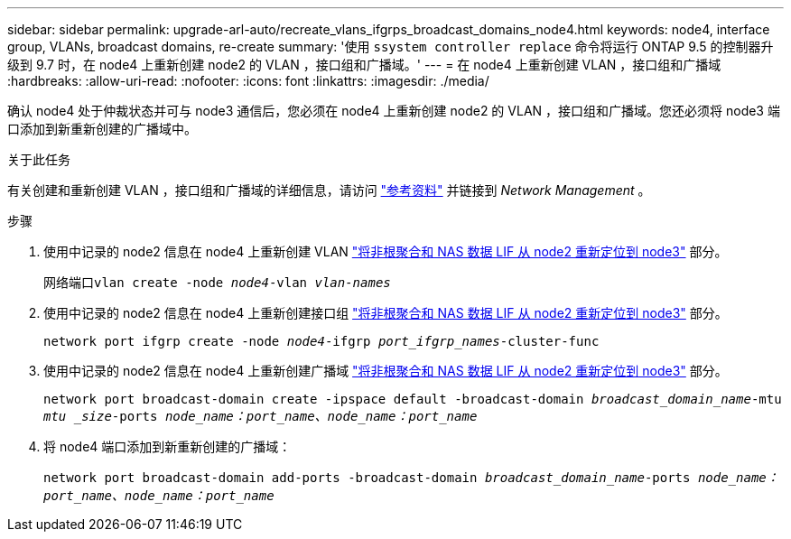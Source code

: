---
sidebar: sidebar 
permalink: upgrade-arl-auto/recreate_vlans_ifgrps_broadcast_domains_node4.html 
keywords: node4, interface group, VLANs, broadcast domains, re-create 
summary: '使用 `ssystem controller replace` 命令将运行 ONTAP 9.5 的控制器升级到 9.7 时，在 node4 上重新创建 node2 的 VLAN ，接口组和广播域。' 
---
= 在 node4 上重新创建 VLAN ，接口组和广播域
:hardbreaks:
:allow-uri-read: 
:nofooter: 
:icons: font
:linkattrs: 
:imagesdir: ./media/


[role="lead"]
确认 node4 处于仲裁状态并可与 node3 通信后，您必须在 node4 上重新创建 node2 的 VLAN ，接口组和广播域。您还必须将 node3 端口添加到新重新创建的广播域中。

.关于此任务
有关创建和重新创建 VLAN ，接口组和广播域的详细信息，请访问 link:other_references.html["参考资料"] 并链接到 _Network Management_ 。

.步骤
. 使用中记录的 node2 信息在 node4 上重新创建 VLAN link:relocate_non_root_aggr_nas_lifs_from_node2_to_node3.html["将非根聚合和 NAS 数据 LIF 从 node2 重新定位到 node3"] 部分。
+
`网络端口vlan create -node _node4_-vlan _vlan-names_`

. 使用中记录的 node2 信息在 node4 上重新创建接口组 link:relocate_non_root_aggr_nas_lifs_from_node2_to_node3.html["将非根聚合和 NAS 数据 LIF 从 node2 重新定位到 node3"] 部分。
+
`network port ifgrp create -node _node4_-ifgrp _port_ifgrp_names_-cluster-func`

. 使用中记录的 node2 信息在 node4 上重新创建广播域 link:relocate_non_root_aggr_nas_lifs_from_node2_to_node3.html["将非根聚合和 NAS 数据 LIF 从 node2 重新定位到 node3"] 部分。
+
`network port broadcast-domain create -ipspace default -broadcast-domain _broadcast_domain_name_-mtu _mtu _size_-ports _node_name：port_name、node_name：port_name_`

. 将 node4 端口添加到新重新创建的广播域：
+
`network port broadcast-domain add-ports -broadcast-domain _broadcast_domain_name_-ports _node_name：port_name、node_name：port_name_`


